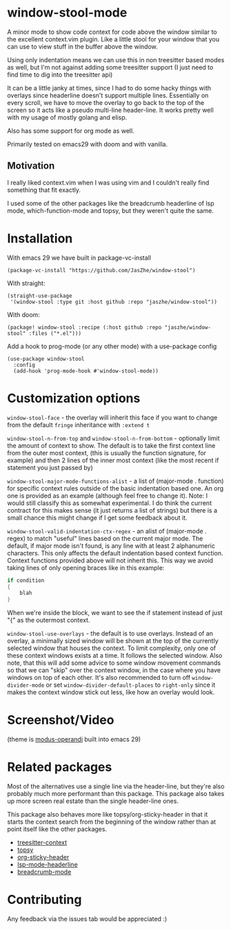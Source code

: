 * window-stool-mode
A minor mode to show code context for code above the window similar to the excellent context.vim plugin.
Like a little stool for your window that you can use to view stuff in the buffer above the window.

Using only indentation means we can use this in non treesitter based modes as well, but I'm not
against adding some treesitter support (I just need to find time to dig into the treesitter api)

It can be a little janky at times, since I had to do some hacky things with overlays since headerline doesn't
support multiple lines. Essentially on every scroll, we have to move the overlay to go back to the top of the
screen so it acts like a pseudo multi-line header-line.
It works pretty well with my usage of mostly golang and elisp.

Also has some support for org mode as well.

Primarily tested on emacs29 with doom and with vanilla.

** Motivation
I really liked context.vim when I was using vim and I couldn't really find something that fit exactly.

I used some of the other packages like the breadcrumb headerline of lsp mode, which-function-mode and
topsy, but they weren't quite the same.

* Installation

With emacs 29 we have built in package-vc-install
#+begin_src elisp
  (package-vc-install "https://github.com/JasZhe/window-stool")
#+end_src

With straight:
#+begin_src elisp
  (straight-use-package
   '(window-stool :type git :host github :repo "jaszhe/window-stool"))
#+end_src

With doom:
#+begin_src elisp
  (package! window-stool :recipe (:host github :repo "jaszhe/window-stool" :files ("*.el")))
#+end_src

Add a hook to prog-mode (or any other mode) with a use-package config
#+begin_src elisp
  (use-package window-stool
    :config
    (add-hook 'prog-mode-hook #'window-stool-mode))
#+end_src

* Customization options
=window-stool-face= - the overlay will inherit this face if you want to change from the default =fringe= inheritance with =:extend t=

=window-stool-n-from-top= and =window-stool-n-from-bottom= - optionally limit the amount of context to show. The default is to take the first context line from the outer most context, (this is usually the function signature, for example) and then 2 lines of the inner most context (like the most recent if statement you just passed by)

=window-stool-major-mode-functions-alist= - a list of (major-mode . function) for specific context rules outside of the basic indentation based one. An org one is provided as an example (although feel free to change it).
Note: I would still classify this as somewhat experimental. I do think the current contract for this makes sense (it just returns a list of strings) but there is a small chance this might change if I get some feedback about it.

=window-stool-valid-indentation-ctx-regex= - an alist of (major-mode . regex) to match "useful" lines based on the current major mode. The default, if major mode isn't found, is any line with at least 2 alphanumeric characters.
This only affects the default indentation based context function. Context functions provided above will not inherit this.
This way we avoid taking lines of only opening braces like in this example:
#+begin_src c
if condition
{
    blah
}
#+end_src
When we're inside the block, we want to see the if statement instead of just "{" as the outermost context.

=window-stool-use-overlays= - the default is to use overlays. Instead of an overlay, a minimally sized window will be shown at the top of the currently selected window that houses the context. To limit complexity, only one of these context windows exists at a time. It follows the selected window.
Also note, that this will add some advice to some window movement commands so that we can "skip" over the context window, in the case where you have windows on top of each other.
It's also recommended to turn off =window-divider-mode= or set =window-divider-default-places= to =right-only= since it makes the context window stick out less, like how an overlay would look.


* Screenshot/Video
[[file:screenshots/without-overlay.png]]

[[file:screenshots/with-overlay.png]]

[[file:screenshots/demo.gif]]

(theme is [[https://protesilaos.com/emacs/modus-themes][modus-operandi]] built into emacs 29)

* Related packages
Most of the alternatives use a single line via the header-line, but they're also probably much more performant than this package.
This package also takes up more screen real estate than the single header-line ones.

This package also behaves more like topsy/org-sticky-header in that it starts the context search from the
beginning of the window rather than at point itself like the other packages.

- [[https://github.com/zbelial/treesitter-context.el][treesitter-context]]
- [[https://github.com/alphapapa/topsy.el][topsy]]
- [[https://github.com/alphapapa/org-sticky-header][org-sticky-header]]
- [[https://emacs-lsp.github.io/lsp-mode/page/settings/headerline/][lsp-mode-headerline]]
- [[https://github.com/joaotavora/breadcrumb][breadcrumb-mode]]

* Contributing
Any feedback via the issues tab would be appreciated :) 
